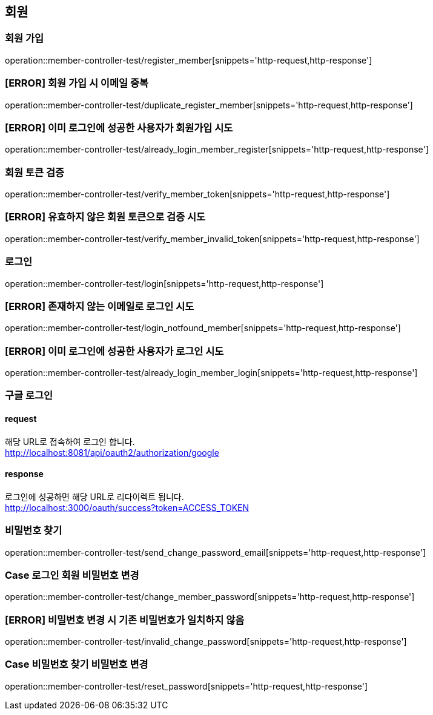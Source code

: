 == 회원

=== 회원 가입

operation::member-controller-test/register_member[snippets='http-request,http-response']

=== [ERROR] 회원 가입 시 이메일 중복

operation::member-controller-test/duplicate_register_member[snippets='http-request,http-response']

=== [ERROR] 이미 로그인에 성공한 사용자가 회원가입 시도

operation::member-controller-test/already_login_member_register[snippets='http-request,http-response']

=== 회원 토큰 검증

operation::member-controller-test/verify_member_token[snippets='http-request,http-response']

=== [ERROR] 유효하지 않은 회원 토큰으로 검증 시도

operation::member-controller-test/verify_member_invalid_token[snippets='http-request,http-response']

=== 로그인

operation::member-controller-test/login[snippets='http-request,http-response']

=== [ERROR] 존재하지 않는 이메일로 로그인 시도

operation::member-controller-test/login_notfound_member[snippets='http-request,http-response']

=== [ERROR] 이미 로그인에 성공한 사용자가 로그인 시도

operation::member-controller-test/already_login_member_login[snippets='http-request,http-response']

=== 구글 로그인

==== request

해당 URL로 접속하여 로그인 합니다. +
http://localhost:8081/api/oauth2/authorization/google

==== response

로그인에 성공하면 해당 URL로 리다이렉트 됩니다. +
http://localhost:3000/oauth/success?token=ACCESS_TOKEN

=== 비밀번호 찾기

operation::member-controller-test/send_change_password_email[snippets='http-request,http-response']

=== Case 로그인 회원 비밀번호 변경

operation::member-controller-test/change_member_password[snippets='http-request,http-response']

=== [ERROR] 비밀번호 변경 시 기존 비밀번호가 일치하지 않음

operation::member-controller-test/invalid_change_password[snippets='http-request,http-response']

=== Case 비밀번호 찾기 비밀번호 변경

operation::member-controller-test/reset_password[snippets='http-request,http-response']
